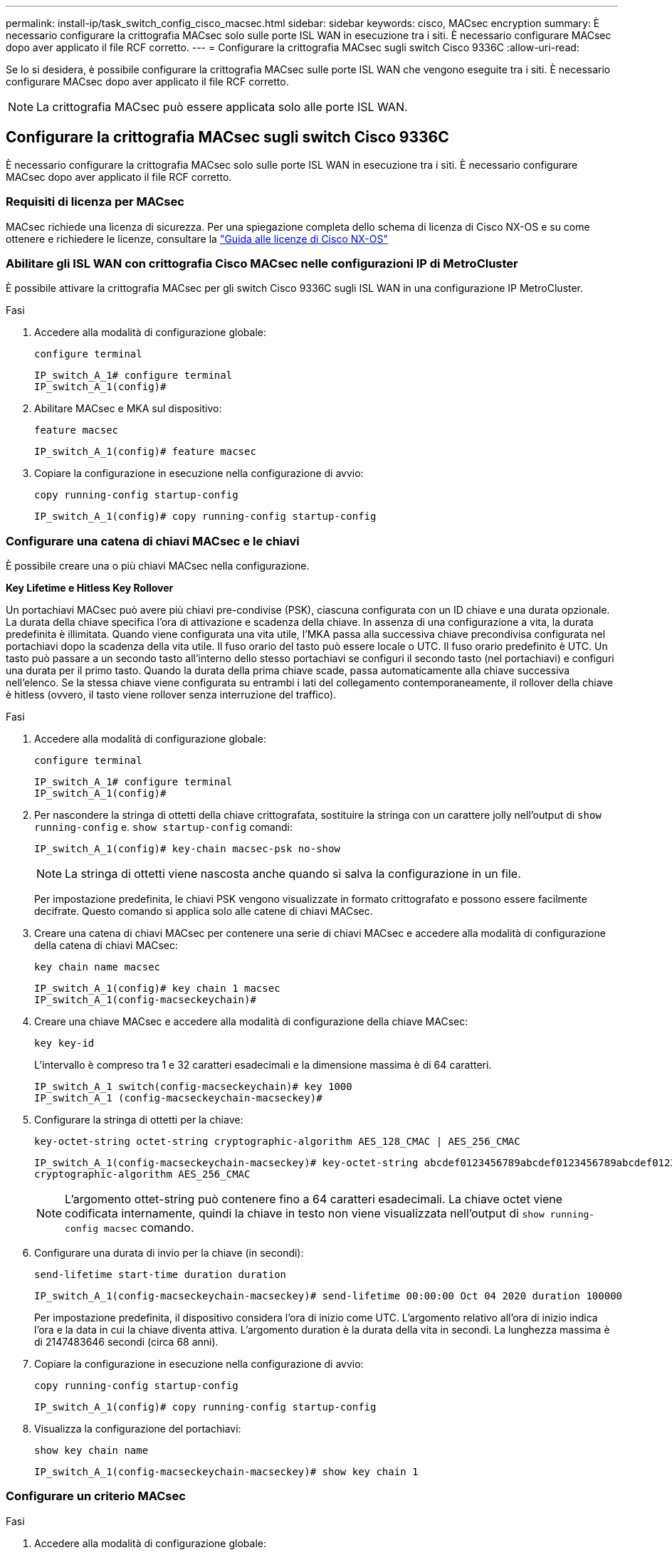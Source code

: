 ---
permalink: install-ip/task_switch_config_cisco_macsec.html 
sidebar: sidebar 
keywords: cisco, MACsec encryption 
summary: È necessario configurare la crittografia MACsec solo sulle porte ISL WAN in esecuzione tra i siti. È necessario configurare MACsec dopo aver applicato il file RCF corretto. 
---
= Configurare la crittografia MACsec sugli switch Cisco 9336C
:allow-uri-read: 


Se lo si desidera, è possibile configurare la crittografia MACsec sulle porte ISL WAN che vengono eseguite tra i siti. È necessario configurare MACsec dopo aver applicato il file RCF corretto.


NOTE: La crittografia MACsec può essere applicata solo alle porte ISL WAN.



== Configurare la crittografia MACsec sugli switch Cisco 9336C

È necessario configurare la crittografia MACsec solo sulle porte ISL WAN in esecuzione tra i siti. È necessario configurare MACsec dopo aver applicato il file RCF corretto.



=== Requisiti di licenza per MACsec

MACsec richiede una licenza di sicurezza. Per una spiegazione completa dello schema di licenza di Cisco NX-OS e su come ottenere e richiedere le licenze, consultare la https://www.cisco.com/c/en/us/td/docs/switches/datacenter/sw/nx-os/licensing/guide/b_Cisco_NX-OS_Licensing_Guide/b_Cisco_NX-OS_Licensing_Guide_chapter_01.html["Guida alle licenze di Cisco NX-OS"^]



=== Abilitare gli ISL WAN con crittografia Cisco MACsec nelle configurazioni IP di MetroCluster

È possibile attivare la crittografia MACsec per gli switch Cisco 9336C sugli ISL WAN in una configurazione IP MetroCluster.

.Fasi
. Accedere alla modalità di configurazione globale:
+
`configure terminal`

+
[listing]
----
IP_switch_A_1# configure terminal
IP_switch_A_1(config)#
----
. Abilitare MACsec e MKA sul dispositivo:
+
`feature macsec`

+
[listing]
----
IP_switch_A_1(config)# feature macsec
----
. Copiare la configurazione in esecuzione nella configurazione di avvio:
+
`copy running-config startup-config`

+
[listing]
----
IP_switch_A_1(config)# copy running-config startup-config
----




=== Configurare una catena di chiavi MACsec e le chiavi

È possibile creare una o più chiavi MACsec nella configurazione.

*Key Lifetime e Hitless Key Rollover*

Un portachiavi MACsec può avere più chiavi pre-condivise (PSK), ciascuna configurata con un ID chiave e una durata opzionale. La durata della chiave specifica l'ora di attivazione e scadenza della chiave. In assenza di una configurazione a vita, la durata predefinita è illimitata. Quando viene configurata una vita utile, l'MKA passa alla successiva chiave precondivisa configurata nel portachiavi dopo la scadenza della vita utile. Il fuso orario del tasto può essere locale o UTC. Il fuso orario predefinito è UTC. Un tasto può passare a un secondo tasto all'interno dello stesso portachiavi se configuri il secondo tasto (nel portachiavi) e configuri una durata per il primo tasto. Quando la durata della prima chiave scade, passa automaticamente alla chiave successiva nell'elenco. Se la stessa chiave viene configurata su entrambi i lati del collegamento contemporaneamente, il rollover della chiave è hitless (ovvero, il tasto viene rollover senza interruzione del traffico).

.Fasi
. Accedere alla modalità di configurazione globale:
+
`configure terminal`

+
[listing]
----
IP_switch_A_1# configure terminal
IP_switch_A_1(config)#
----
. Per nascondere la stringa di ottetti della chiave crittografata, sostituire la stringa con un carattere jolly nell'output di `show running-config` e. `show startup-config` comandi:
+
[listing]
----
IP_switch_A_1(config)# key-chain macsec-psk no-show
----
+

NOTE: La stringa di ottetti viene nascosta anche quando si salva la configurazione in un file.

+
Per impostazione predefinita, le chiavi PSK vengono visualizzate in formato crittografato e possono essere facilmente decifrate. Questo comando si applica solo alle catene di chiavi MACsec.

. Creare una catena di chiavi MACsec per contenere una serie di chiavi MACsec e accedere alla modalità di configurazione della catena di chiavi MACsec:
+
`key chain name macsec`

+
[listing]
----
IP_switch_A_1(config)# key chain 1 macsec
IP_switch_A_1(config-macseckeychain)#
----
. Creare una chiave MACsec e accedere alla modalità di configurazione della chiave MACsec:
+
`key key-id`

+
L'intervallo è compreso tra 1 e 32 caratteri esadecimali e la dimensione massima è di 64 caratteri.

+
[listing]
----
IP_switch_A_1 switch(config-macseckeychain)# key 1000
IP_switch_A_1 (config-macseckeychain-macseckey)#
----
. Configurare la stringa di ottetti per la chiave:
+
`key-octet-string octet-string cryptographic-algorithm AES_128_CMAC | AES_256_CMAC`

+
[listing]
----
IP_switch_A_1(config-macseckeychain-macseckey)# key-octet-string abcdef0123456789abcdef0123456789abcdef0123456789abcdef0123456789
cryptographic-algorithm AES_256_CMAC
----
+

NOTE: L'argomento ottet-string può contenere fino a 64 caratteri esadecimali. La chiave octet viene codificata internamente, quindi la chiave in testo non viene visualizzata nell'output di `show running-config macsec` comando.

. Configurare una durata di invio per la chiave (in secondi):
+
`send-lifetime start-time duration duration`

+
[listing]
----
IP_switch_A_1(config-macseckeychain-macseckey)# send-lifetime 00:00:00 Oct 04 2020 duration 100000
----
+
Per impostazione predefinita, il dispositivo considera l'ora di inizio come UTC. L'argomento relativo all'ora di inizio indica l'ora e la data in cui la chiave diventa attiva. L'argomento duration è la durata della vita in secondi. La lunghezza massima è di 2147483646 secondi (circa 68 anni).

. Copiare la configurazione in esecuzione nella configurazione di avvio:
+
`copy running-config startup-config`

+
[listing]
----
IP_switch_A_1(config)# copy running-config startup-config
----
. Visualizza la configurazione del portachiavi:
+
`show key chain name`

+
[listing]
----
IP_switch_A_1(config-macseckeychain-macseckey)# show key chain 1
----




=== Configurare un criterio MACsec

.Fasi
. Accedere alla modalità di configurazione globale:
+
`configure terminal`

+
[listing]
----
IP_switch_A_1# configure terminal
IP_switch_A_1(config)#
----
. Creare un criterio MACsec:
+
`macsec policy name`

+
[listing]
----
IP_switch_A_1(config)# macsec policy abc
IP_switch_A_1(config-macsec-policy)#
----
. Configurare una delle seguenti crittografia, GCM-AES-128, GCM-AES-256, GCM-AES-XPN-128 o GCM-AES-XPN-256:
+
`cipher-suite name`

+
[listing]
----
IP_switch_A_1(config-macsec-policy)# cipher-suite GCM-AES-256
----
. Configurare la priorità del server chiave per interrompere il legame tra i peer durante uno scambio di chiavi:
+
`key-server-priority number`

+
[listing]
----
switch(config-macsec-policy)# key-server-priority 0
----
. Configurare il criterio di protezione per definire la gestione dei dati e dei pacchetti di controllo:
+
`security-policy security policy`

+
Scegliere una policy di sicurezza tra le seguenti opzioni:

+
** Must-Secure -- i pacchetti che non trasportano intestazioni MACsec vengono eliminati
** Dovrebbe-sicuro -- sono consentiti pacchetti che non trasportano intestazioni MACsec (questo è il valore predefinito)


+
[listing]
----
IP_switch_A_1(config-macsec-policy)# security-policy should-secure
----
. Configurare la finestra di protezione dalla riproduzione in modo che l'interfaccia protetta non accetti un pacchetto inferiore alle dimensioni della finestra configurata: `window-size number`
+

NOTE: La dimensione della finestra di protezione dalla riproduzione rappresenta il numero massimo di frame fuori sequenza che MACsec accetta e non vengono scartati. L'intervallo va da 0 a 596000000.

+
[listing]
----
IP_switch_A_1(config-macsec-policy)# window-size 512
----
. Configurare il tempo in secondi per forzare una riskey SAK:
+
`sak-expiry-time time`

+
È possibile utilizzare questo comando per impostare la chiave di sessione su un intervallo di tempo prevedibile. Il valore predefinito è 0.

+
[listing]
----
IP_switch_A_1(config-macsec-policy)# sak-expiry-time 100
----
. Configurare uno dei seguenti offset di riservatezza nel frame Layer 2 in cui inizia la crittografia:
+
`conf-offsetconfidentiality offset`

+
Scegliere una delle seguenti opzioni:

+
** CONF-OFFSET-0.
** CONF-OFFSET-30.
** CONF-OFFSET-50.
+
[listing]
----
IP_switch_A_1(config-macsec-policy)# conf-offset CONF-OFFSET-0
----
+

NOTE: Questo comando potrebbe essere necessario affinché gli switch intermedi utilizzino intestazioni di pacchetti (dmac, smac, etype) come tag MPLS.



. Copiare la configurazione in esecuzione nella configurazione di avvio:
+
`copy running-config startup-config`

+
[listing]
----
IP_switch_A_1(config)# copy running-config startup-config
----
. Visualizzare la configurazione del criterio MACsec:
+
`show macsec policy`

+
[listing]
----
IP_switch_A_1(config-macsec-policy)# show macsec policy
----




=== Abilitare la crittografia Cisco MACsec sulle interfacce

. Accedere alla modalità di configurazione globale:
+
`configure terminal`

+
[listing]
----
IP_switch_A_1# configure terminal
IP_switch_A_1(config)#
----
. Selezionare l'interfaccia configurata con la crittografia MACsec.
+
È possibile specificare il tipo di interfaccia e l'identità. Per una porta Ethernet, utilizzare slot/porta ethernet.

+
[listing]
----
IP_switch_A_1(config)# interface ethernet 1/15
switch(config-if)#
----
. Aggiungere il portachiavi e il criterio da configurare sull'interfaccia per aggiungere la configurazione MACsec:
+
`macsec keychain keychain-name policy policy-name`

+
[listing]
----
IP_switch_A_1(config-if)# macsec keychain 1 policy abc
----
. Ripetere i passaggi 1 e 2 su tutte le interfacce in cui deve essere configurata la crittografia MACsec.
. Copiare la configurazione in esecuzione nella configurazione di avvio:
+
`copy running-config startup-config`

+
[listing]
----
IP_switch_A_1(config)# copy running-config startup-config
----




=== Disattivare gli ISL WAN con crittografia Cisco MACsec nelle configurazioni IP di MetroCluster

Potrebbe essere necessario disattivare la crittografia MACsec per gli switch Cisco 9336C sugli ISL WAN in una configurazione IP MetroCluster.

.Fasi
. Accedere alla modalità di configurazione globale:
+
`configure terminal`

+
[listing]
----
IP_switch_A_1# configure terminal
IP_switch_A_1(config)#
----
. Disattivare la configurazione MACsec sul dispositivo:
+
`macsec shutdown`

+
[listing]
----
IP_switch_A_1(config)# macsec shutdown
----
+

NOTE: Selezionando l'opzione "`no`" si ripristina la funzione MACsec.

. Selezionare l'interfaccia già configurata con MACsec.
+
È possibile specificare il tipo di interfaccia e l'identità. Per una porta Ethernet, utilizzare slot/porta ethernet.

+
[listing]
----
IP_switch_A_1(config)# interface ethernet 1/15
switch(config-if)#
----
. Rimuovere il portachiavi e il criterio configurati sull'interfaccia per rimuovere la configurazione MACsec:
+
`no macsec keychain keychain-name policy policy-name`

+
[listing]
----
IP_switch_A_1(config-if)# no macsec keychain 1 policy abc
----
. Ripetere i passaggi 3 e 4 su tutte le interfacce in cui è configurato MACsec.
. Copiare la configurazione in esecuzione nella configurazione di avvio:
+
`copy running-config startup-config`

+
[listing]
----
IP_switch_A_1(config)# copy running-config startup-config
----




=== Verifica della configurazione MACsec

.Fasi
. Ripetere *tutte* le procedure precedenti sul secondo switch all'interno della configurazione per stabilire una sessione MACsec.
. Eseguire i seguenti comandi per verificare che entrambi gli switch siano crittografati correttamente:
+
.. Esecuzione: `show macsec mka summary`
.. Esecuzione: `show macsec mka session`
.. Esecuzione: `show macsec mka statistics`
+
È possibile verificare la configurazione MACsec utilizzando i seguenti comandi:

+
|===


| Comando | Visualizza informazioni su... 


 a| 
`show macsec mka session interface typeslot/port number`
 a| 
La sessione MACsec MKA per un'interfaccia specifica o per tutte le interfacce



 a| 
`show key chain name`
 a| 
La configurazione della catena di chiavi



 a| 
`show macsec mka summary`
 a| 
La configurazione MACsec MKA



 a| 
`show macsec policy policy-name`
 a| 
La configurazione per un criterio MACsec specifico o per tutti i criteri MACsec

|===



